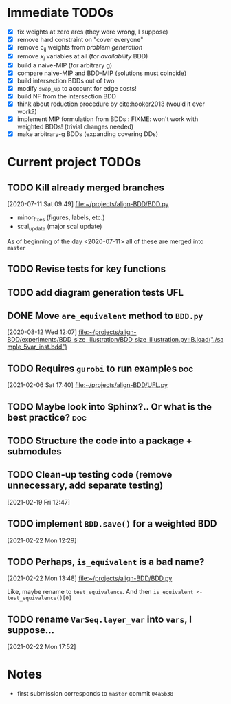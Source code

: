 * Immediate TODOs
  - [X] fix weights at zero arcs (they were wrong, I suppose)
  - [X] remove hard constraint on "cover everyone"
  - [X] remove c_ij weights from /problem generation/
  - [X] remove $x_i$ variables at all (for /availability/ BDD)
  - [X] build a naive-MIP (for arbitrary g)
  - [X] compare naive-MIP and BDD-MIP (solutions must coincide)
  - [X] build intersection BDDs out of two
  - [X] modify =swap_up= to account for edge costs!
  - [X] build NF from the intersection BDD
  - [X] think about reduction procedure by cite:hooker2013 (would it ever work?)
  - [X] implement MIP formulation from BDDs : FIXME: won't work with weighted BDDs! (trivial changes needed)
  - [X] make arbitrary-g BDDs (expanding covering DDs)
 
* Current project TODOs
** TODO Kill already merged branches
 [2020-07-11 Sat 09:49]
 [[file:~/projects/align-BDD/BDD.py][file:~/projects/align-BDD/BDD.py]]

- minor_fixes (figures, labels, etc.)
- scal_update (major scal update)

As of beginning of the day <2020-07-11> all of these are merged into =master=
** TODO Revise tests for key functions
** TODO add diagram generation tests :UFL:
** DONE Move =are_equivalent= method to =BDD.py=
   CLOSED: [2020-08-13 Thu 11:14]
 [2020-08-12 Wed 12:07]
 [[file:~/projects/align-BDD/experiments/BDD_size_illustration/BDD_size_illustration.py::B.load("./sample_5var_inst.bdd")]]
** TODO Requires =gurobi= to run examples :doc:
 [2021-02-06 Sat 17:40]
 [[file:~/projects/align-BDD/UFL.py][file:~/projects/align-BDD/UFL.py]]
** TODO Maybe look into Sphinx?.. Or what is the best practice? :doc:
** TODO Structure the code into a package + submodules
** TODO Clean-up testing code (remove unnecessary, add separate testing)
 [2021-02-19 Fri 12:47]
** TODO implement =BDD.save()= for a weighted BDD
 [2021-02-22 Mon 12:29]
** TODO Perhaps, =is_equivalent= is a bad name?
 [2021-02-22 Mon 13:48]
 [[file:~/projects/align-BDD/BDD.py]]

 Like, maybe rename to =test_equivalence=. And then =is_equivalent <- test_equivalence()[0]=
** TODO rename =VarSeq.layer_var= into =vars=, I suppose...
 [2021-02-22 Mon 17:52]
* Notes
  - first submission corresponds to =master= commit =04a5b38=
